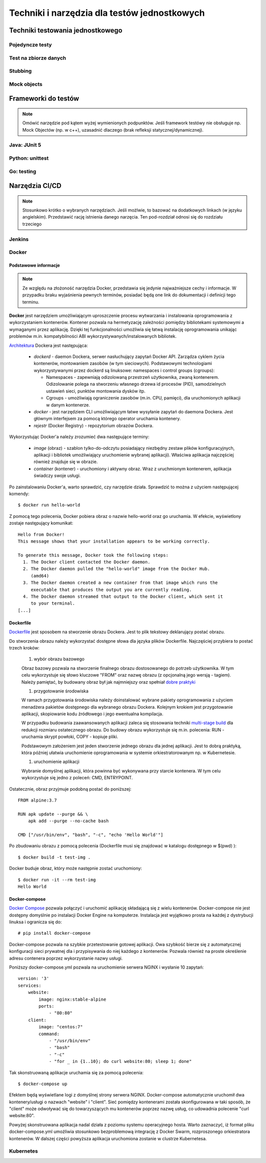 ================================================================================
Techniki i narzędzia dla testów jednostkowych
================================================================================

Techniki testowania jednostkowego
--------------------------------------------------------------------------------

Pojedyncze testy
````````````````````````````````````````````````````````````````````````````````

Test na zbiorze danych
````````````````````````````````````````````````````````````````````````````````

Stubbing
````````````````````````````````````````````````````````````````````````````````

Mock objects
````````````````````````````````````````````````````````````````````````````````

Frameworki do testów
--------------------------------------------------------------------------------

.. note::
    Omówić narzędzie pod kątem wyżej wymienionych podpunktów. Jeśli
    framework testówy nie obsługuje np. Mock Objectów (np. w c++), uzasadnić
    dlaczego (brak refleksji statycznej/dynamicznej).

Java: JUnit 5
````````````````````````````````````````````````````````````````````````````````

Python: unittest
````````````````````````````````````````````````````````````````````````````````

Go: testing
````````````````````````````````````````````````````````````````````````````````

Narzędzia CI/CD
--------------------------------------------------------------------------------

.. note::
    Stosunkowo krótko o wybranych narzędziach. Jeśli możlwie, to bazować
    na dodatkowych linkach (w języku angielskim). Przedstawić rację
    istnienia danego narzęcia. Ten pod-rozdział odnosi się do rozdziału trzeciego

Jenkins
````````````````````````````````````````````````````````````````````````````````

Docker
````````````````````````````````````````````````````````````````````````````````

Podstawowe informacje
~~~~~~~~~~~~~~~~~~~~~~~~~~~~~~~~~~~~~~~~~~~~~~~~~~~~~~~~~~~~~~~~~~~~~~~~~~~~~~~~

.. note::
    Ze względu na złożoność narzędzia Docker, przedstawia się jedynie
    najważniejsze cechy i informacje. W przypadku braku wyjaśnienia
    pewnych terminów, posiadać będą one link do dokumentacji i definicji
    tego terminu.

**Docker** jest narzędziem umożliwiającym uproszczenie procesu wytwarzania 
i instalowania oprogramowania z wykorzystaniem kontenerów. Kontener pozwala
na hermetyzację zależności pomiędzy bibliotekami systemowymi a wymaganymi
przez aplikację. Dzięki tej funkcjonalności umożliwia się łatwą instalację
oprogramowania unikając problemów m.in. kompatybilności ABI
wykorzystywanych/instalowanych bibliotek.

`Architektura <https://docs.docker.com/engine/docker-overview/#docker-architecture>`_
Dockera jest następująca:

    * *dockerd* - daemon Dockera, serwer nasłuchujący zapytań Docker API.
      Zarządza cyklem życia kontenerów, montowaniem zasobów (w tym sieciowych).
      Podstawowymi technologiami wykorzystywanymi przez dockerd są
      linuksowe: namespaces i control groups (cgroups):

      * Namespaces - zapewniają odizolowaną przestrzeń użytkownika,
        zwaną kontenerem. Odizolowanie polega na stworzeniu własnego
        drzewa id procesów (PID), samodzielnych ustawień sieci, punktów
        montowania dysków itp.
      * Cgroups - umożliwiają ograniczenie zasobów (m.in. CPU, pamięci), dla
        uruchomionych aplikacji w danym kontenerze.

    * *docker* - jest narzędziem CLI umożliwiającym łatwe wysyłanie zapytań
      do daemona Dockera. Jest głównym interfejsem za pomocą którego
      operator uruchamia kontenery.
    * *rejestr* (Docker Registry) - repozytorium obrazów Dockera.


Wykorzystując Docker'a należy zrozumieć dwa następujące terminy:

    * *image* (obraz) - szablon tylko-do-odczytu posiadający niezbędny zestaw
      plików konfiguracyjnych, aplikacji i bibliotek umożliwiający uruchomienie
      wybranej aplikacji). Właściwa aplikacja najczęściej również znajduje się
      w obrazie.
    * *container* (kontener) - uruchomiony i aktywny obraz. Wraz z uruchmionym
      kontenerem, aplikacja świadczy swoje usługi.

Po zainstalowaniu Docker'a, warto sprawdzić, czy narzędzie działa. Sprawdzić to
można z użyciem następującej komendy::

    $ docker run hello-world

Z pomocą tego polecenia, Docker pobiera obraz o nazwie hello-world oraz go 
uruchamia. W efekcie, wyświetlony zostaje następujący komunikat::

    Hello from Docker!
    This message shows that your installation appears to be working correctly.

    To generate this message, Docker took the following steps:
      1. The Docker client contacted the Docker daemon.
      2. The Docker daemon pulled the "hello-world" image from the Docker Hub.
         (amd64)
      3. The Docker daemon created a new container from that image which runs the
         executable that produces the output you are currently reading.
      4. The Docker daemon streamed that output to the Docker client, which sent it 
         to your terminal.
    [...]

Dockerfile
~~~~~~~~~~~~~~~~~~~~~~~~~~~~~~~~~~~~~~~~~~~~~~~~~~~~~~~~~~~~~~~~~~~~~~~~~~~~~~~~

`Dockerfile <https://docs.docker.com/engine/reference/builder/>`_ 
jest sposobem na stworzenie obrazu Dockera. Jest to plik tekstowy deklarujący
postać obrazu.

Do stworzenia obrazu należy wykorzystać dostępne słowa dla języka plików
Dockerfile. Najczęściej przybiera to postać trzech kroków: 

    #) wybór obrazu bazowego

    Obraz bazowy pozwala na stworzenie finalnego obrazu dostosowanego do potrzeb
    użytkownika. W tym celu wykorzystuje się słowo kluczowe "FROM" oraz
    nazwę obrazu (z opcjonalną jego wersją - tagiem). Należy pamiętać, by 
    budowany obraz był jak najmniejszy oraz spełniał 
    `dobre praktyki <https://docs.docker.com/develop/develop-images/dockerfile_best-practices/>`_

    #) przygotowanie środowiska

    W ramach przygotowania środowiska należy doinstalować wybrane pakiety
    oprogramowania z użyciem menadżera pakietów dostępnego dla wybranego
    obrazu Dockera. Kolejnym krokiem jest przygotowanie aplikacji, skopiowanie
    kodu źródłowego i jego ewentualna kompilacja.

    W przypadku budowania zaawansowanych aplikacji zaleca się stosowania
    techniki `multi-stage build <https://docs.docker.com/develop/develop-images/multistage-build/>`_
    dla redukcji rozmiaru ostatecznego obrazu. Do budowy obrazu wykorzystuje
    się m.in. polecenia: RUN - uruchamia skrypt powłoki, COPY - kopiuje pliki.

    Podstawowym założeniem jest jeden stworzenie jednego obrazu dla
    jednej aplikacji. Jest to dobrą praktyką, która później ułatwia
    uruchomienie oprogramowania w systemie orkiestratorowanym np.
    w Kubernetesie.

    #) uruchomienie aplikacji

    Wybranie domyślnej aplikacji, która powinna być wykonywana przy starcie
    kontenera. W tym celu wykorzystuje się jedno z poleceń: CMD, ENTRYPOINT.

Ostatecznie, obraz przyjmuje podobną postać do poniższej::

    FROM alpine:3.7

    RUN apk update --purge && \
        apk add --purge --no-cache bash

    CMD ["/usr/bin/env", "bash", "-c", "echo 'Hello World'"]

Po zbudowaniu obrazu z pomocą polecenia (Dockerfile musi się znajdować
w katalogu dostępnego w $(pwd) )::

    $ docker build -t test-img .

Docker buduje obraz, który może następnie zostać uruchomiony::

    $ docker run -it --rm test-img
    Hello World


Docker-compose
~~~~~~~~~~~~~~~~~~~~~~~~~~~~~~~~~~~~~~~~~~~~~~~~~~~~~~~~~~~~~~~~~~~~~~~~~~~~~~~~

`Docker Compose <https://docs.docker.com/compose/>`_
pozwala połączyć i uruchomić aplikację składającą się z wielu kontenerów.
Docker-compose nie jest dostępny domyślnie po instalacji Docker Engine na
komputerze. Instalacja jest wyjątkowo prosta na każdej z dystrybucji linuksa
i ogranicza się do::

    # pip install docker-compose

Docker-compose pozwala na szybkie przetestowanie gotowej aplikacji. Owa szybkość
bierze się z automatycznej konfiguracji sieci prywatnej dla i przypisywania
do niej każdego z kontenerów. Pozwala również na proste określenie adresu
contenera poprzez wykorzystanie nazwy usługi.

Poniższy docker-compose.yml pozwala na uruchomienie serwera NGINX i wysłanie
10 zapytań::

    version: '3'
    services:
        website:
            image: nginx:stable-alpine
            ports:
                - "80:80"
        client:
            image: "centos:7"
            command:
                - "/usr/bin/env"
                - "bash"
                - "-c"
                - "for _ in {1..10}; do curl website:80; sleep 1; done"

Tak skonstruowaną aplikacje uruchamia się za pomocą polecenia::

    $ docker-compose up

Efektem będą wyświetlane logi z domyślnej strony serwera NGINX. Docker-compose
automatycznie uruchomił dwa kontenery/usługi o nazwach "website" i "client".
Sieć pomiędzy kontenerami została skonfigurowana w taki sposób, że "client"
może odwoływać się do towarzyszących mu kontenerów poprzez nazwę usług,
co udowadnia polecenie "curl website:80".

Powyżej skonstruowana aplikacja nadal działa z poziomu systemu operacyjnego
hosta. Warto zaznaczyć, iż format pliku docker-compose.yml umożliwia
stosunkowo bezproblemową integrację z Docker Swarm, rozproszonego orkiestratora
kontenerów. W dalszej części powyższa aplikacja uruchomiona zostanie
w clustrze Kubernetesa.

Kubernetes
````````````````````````````````````````````````````````````````````````````````
